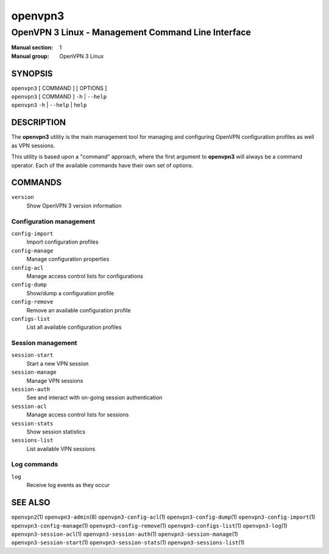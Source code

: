 ========
openvpn3
========

---------------------------------------------------
OpenVPN 3 Linux - Management Command Line Interface
---------------------------------------------------

:Manual section: 1
:Manual group: OpenVPN 3 Linux

SYNOPSIS
========
| ``openvpn3`` [ COMMAND ] [ OPTIONS ]
| ``openvpn3`` [ COMMAND ] ``-h`` | ``--help``
| ``openvpn3`` ``-h`` | ``--help`` | ``help``


DESCRIPTION
===========
The **openvpn3** utility is the main management tool for managing and
configuring OpenVPN configuration profiles as well as VPN sessions.

This utility is based upon a "command" approach, where the first argument
to **openvpn3** will always be a command operator.  Each of the available
commands have their own set of options.


COMMANDS
========

``version``
    Show OpenVPN 3 version information

Configuration management
------------------------
``config-import``
    Import configuration profiles

``config-manage``
    Manage configuration properties

``config-acl``
    Manage access control lists for configurations

``config-dump``
    Show/dump a configuration profile

``config-remove``
    Remove an available configuration profile

``configs-list``
    List all available configuration profiles

Session management
------------------
``session-start``
    Start a new VPN session

``session-manage``
    Manage VPN sessions

``session-auth``
    See and interact with on-going session authentication

``session-acl``
    Manage access control lists for sessions

``session-stats``
    Show session statistics

``sessions-list``
    List available VPN sessions


Log commands
------------
``log``
    Receive log events as they occur

SEE ALSO
========

``openvpn2``\(1)
``openvpn3-admin``\(8)
``openvpn3-config-acl``\(1)
``openvpn3-config-dump``\(1)
``openvpn3-config-import``\(1)
``openvpn3-config-manage``\(1)
``openvpn3-config-remove``\(1)
``openvpn3-configs-list``\(1)
``openvpn3-log``\(1)
``openvpn3-session-acl``\(1)
``openvpn3-session-auth``\(1)
``openvpn3-session-manage``\(1)
``openvpn3-session-start``\(1)
``openvpn3-session-stats``\(1)
``openvpn3-sessions-list``\(1)

